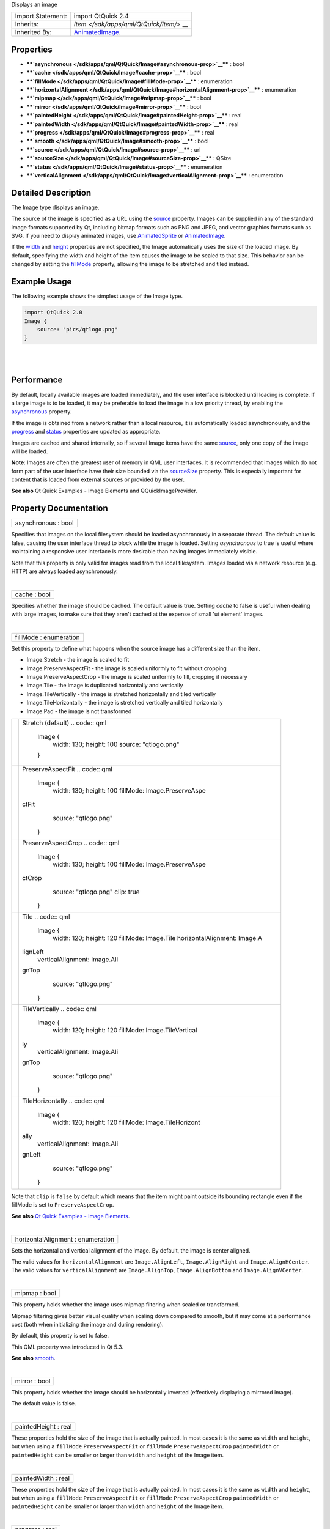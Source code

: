 Displays an image

+--------------------------------------+--------------------------------------+
| Import Statement:                    | import QtQuick 2.4                   |
+--------------------------------------+--------------------------------------+
| Inherits:                            | `Item </sdk/apps/qml/QtQuick/Item/>` |
|                                      | __                                   |
+--------------------------------------+--------------------------------------+
| Inherited By:                        | `AnimatedImage </sdk/apps/qml/QtQuic |
|                                      | k/AnimatedImage/>`__.                |
+--------------------------------------+--------------------------------------+

Properties
----------

-  ****`asynchronous </sdk/apps/qml/QtQuick/Image#asynchronous-prop>`__****
   : bool
-  ****`cache </sdk/apps/qml/QtQuick/Image#cache-prop>`__**** : bool
-  ****`fillMode </sdk/apps/qml/QtQuick/Image#fillMode-prop>`__**** :
   enumeration
-  ****`horizontalAlignment </sdk/apps/qml/QtQuick/Image#horizontalAlignment-prop>`__****
   : enumeration
-  ****`mipmap </sdk/apps/qml/QtQuick/Image#mipmap-prop>`__**** : bool
-  ****`mirror </sdk/apps/qml/QtQuick/Image#mirror-prop>`__**** : bool
-  ****`paintedHeight </sdk/apps/qml/QtQuick/Image#paintedHeight-prop>`__****
   : real
-  ****`paintedWidth </sdk/apps/qml/QtQuick/Image#paintedWidth-prop>`__****
   : real
-  ****`progress </sdk/apps/qml/QtQuick/Image#progress-prop>`__**** :
   real
-  ****`smooth </sdk/apps/qml/QtQuick/Image#smooth-prop>`__**** : bool
-  ****`source </sdk/apps/qml/QtQuick/Image#source-prop>`__**** : url
-  ****`sourceSize </sdk/apps/qml/QtQuick/Image#sourceSize-prop>`__****
   : QSize
-  ****`status </sdk/apps/qml/QtQuick/Image#status-prop>`__**** :
   enumeration
-  ****`verticalAlignment </sdk/apps/qml/QtQuick/Image#verticalAlignment-prop>`__****
   : enumeration

Detailed Description
--------------------

The Image type displays an image.

The source of the image is specified as a URL using the
`source </sdk/apps/qml/QtQuick/Image#source-prop>`__ property. Images
can be supplied in any of the standard image formats supported by Qt,
including bitmap formats such as PNG and JPEG, and vector graphics
formats such as SVG. If you need to display animated images, use
`AnimatedSprite </sdk/apps/qml/QtQuick/qtquick-effects-sprites#animatedsprite>`__
or `AnimatedImage </sdk/apps/qml/QtQuick/AnimatedImage/>`__.

If the `width </sdk/apps/qml/QtQuick/Item#width-prop>`__ and
`height </sdk/apps/qml/QtQuick/Item#height-prop>`__ properties are not
specified, the Image automatically uses the size of the loaded image. By
default, specifying the width and height of the item causes the image to
be scaled to that size. This behavior can be changed by setting the
`fillMode </sdk/apps/qml/QtQuick/Image#fillMode-prop>`__ property,
allowing the image to be stretched and tiled instead.

Example Usage
-------------

The following example shows the simplest usage of the Image type.

.. code:: qml

    import QtQuick 2.0
    Image {
        source: "pics/qtlogo.png"
    }

|image0|

| 
|        

Performance
-----------

By default, locally available images are loaded immediately, and the
user interface is blocked until loading is complete. If a large image is
to be loaded, it may be preferable to load the image in a low priority
thread, by enabling the
`asynchronous </sdk/apps/qml/QtQuick/Image#asynchronous-prop>`__
property.

If the image is obtained from a network rather than a local resource, it
is automatically loaded asynchronously, and the
`progress </sdk/apps/qml/QtQuick/Image#progress-prop>`__ and
`status </sdk/apps/qml/QtQuick/Image#status-prop>`__ properties are
updated as appropriate.

Images are cached and shared internally, so if several Image items have
the same `source </sdk/apps/qml/QtQuick/Image#source-prop>`__, only one
copy of the image will be loaded.

**Note**: Images are often the greatest user of memory in QML user
interfaces. It is recommended that images which do not form part of the
user interface have their size bounded via the
`sourceSize </sdk/apps/qml/QtQuick/Image#sourceSize-prop>`__ property.
This is especially important for content that is loaded from external
sources or provided by the user.

**See also** Qt Quick Examples - Image Elements and QQuickImageProvider.

Property Documentation
----------------------

+--------------------------------------------------------------------------+
|        \ asynchronous : bool                                             |
+--------------------------------------------------------------------------+

Specifies that images on the local filesystem should be loaded
asynchronously in a separate thread. The default value is false, causing
the user interface thread to block while the image is loaded. Setting
*asynchronous* to true is useful where maintaining a responsive user
interface is more desirable than having images immediately visible.

Note that this property is only valid for images read from the local
filesystem. Images loaded via a network resource (e.g. HTTP) are always
loaded asynchronously.

| 

+--------------------------------------------------------------------------+
|        \ cache : bool                                                    |
+--------------------------------------------------------------------------+

Specifies whether the image should be cached. The default value is true.
Setting *cache* to false is useful when dealing with large images, to
make sure that they aren't cached at the expense of small 'ui element'
images.

| 

+--------------------------------------------------------------------------+
|        \ fillMode : enumeration                                          |
+--------------------------------------------------------------------------+

Set this property to define what happens when the source image has a
different size than the item.

-  Image.Stretch - the image is scaled to fit
-  Image.PreserveAspectFit - the image is scaled uniformly to fit
   without cropping
-  Image.PreserveAspectCrop - the image is scaled uniformly to fill,
   cropping if necessary
-  Image.Tile - the image is duplicated horizontally and vertically
-  Image.TileVertically - the image is stretched horizontally and tiled
   vertically
-  Image.TileHorizontally - the image is stretched vertically and tiled
   horizontally
-  Image.Pad - the image is not transformed

+--------------------------------------+--------------------------------------+
| |image1|                             | Stretch (default)                    |
|                                      | .. code:: qml                        |
|                                      |                                      |
|                                      |     Image {                          |
|                                      |         width: 130; height: 100      |
|                                      |         source: "qtlogo.png"         |
|                                      |     }                                |
+--------------------------------------+--------------------------------------+
| |image2|                             | PreserveAspectFit                    |
|                                      | .. code:: qml                        |
|                                      |                                      |
|                                      |     Image {                          |
|                                      |         width: 130; height: 100      |
|                                      |         fillMode: Image.PreserveAspe |
|                                      | ctFit                                |
|                                      |         source: "qtlogo.png"         |
|                                      |     }                                |
+--------------------------------------+--------------------------------------+
| |image3|                             | PreserveAspectCrop                   |
|                                      | .. code:: qml                        |
|                                      |                                      |
|                                      |     Image {                          |
|                                      |         width: 130; height: 100      |
|                                      |         fillMode: Image.PreserveAspe |
|                                      | ctCrop                               |
|                                      |         source: "qtlogo.png"         |
|                                      |         clip: true                   |
|                                      |     }                                |
+--------------------------------------+--------------------------------------+
| |image4|                             | Tile                                 |
|                                      | .. code:: qml                        |
|                                      |                                      |
|                                      |     Image {                          |
|                                      |         width: 120; height: 120      |
|                                      |         fillMode: Image.Tile         |
|                                      |         horizontalAlignment: Image.A |
|                                      | lignLeft                             |
|                                      |         verticalAlignment: Image.Ali |
|                                      | gnTop                                |
|                                      |         source: "qtlogo.png"         |
|                                      |     }                                |
+--------------------------------------+--------------------------------------+
| |image5|                             | TileVertically                       |
|                                      | .. code:: qml                        |
|                                      |                                      |
|                                      |     Image {                          |
|                                      |         width: 120; height: 120      |
|                                      |         fillMode: Image.TileVertical |
|                                      | ly                                   |
|                                      |         verticalAlignment: Image.Ali |
|                                      | gnTop                                |
|                                      |         source: "qtlogo.png"         |
|                                      |     }                                |
+--------------------------------------+--------------------------------------+
| |image6|                             | TileHorizontally                     |
|                                      | .. code:: qml                        |
|                                      |                                      |
|                                      |     Image {                          |
|                                      |         width: 120; height: 120      |
|                                      |         fillMode: Image.TileHorizont |
|                                      | ally                                 |
|                                      |         verticalAlignment: Image.Ali |
|                                      | gnLeft                               |
|                                      |         source: "qtlogo.png"         |
|                                      |     }                                |
+--------------------------------------+--------------------------------------+

Note that ``clip`` is ``false`` by default which means that the item
might paint outside its bounding rectangle even if the fillMode is set
to ``PreserveAspectCrop``.

**See also** `Qt Quick Examples - Image
Elements </sdk/apps/qml/QtQuick/imageelements/>`__.

| 

+--------------------------------------------------------------------------+
|        \ horizontalAlignment : enumeration                               |
+--------------------------------------------------------------------------+

Sets the horizontal and vertical alignment of the image. By default, the
image is center aligned.

The valid values for ``horizontalAlignment`` are ``Image.AlignLeft``,
``Image.AlignRight`` and ``Image.AlignHCenter``. The valid values for
``verticalAlignment`` are ``Image.AlignTop``, ``Image.AlignBottom`` and
``Image.AlignVCenter``.

| 

+--------------------------------------------------------------------------+
|        \ mipmap : bool                                                   |
+--------------------------------------------------------------------------+

This property holds whether the image uses mipmap filtering when scaled
or transformed.

Mipmap filtering gives better visual quality when scaling down compared
to smooth, but it may come at a performance cost (both when initializing
the image and during rendering).

By default, this property is set to false.

This QML property was introduced in Qt 5.3.

**See also** `smooth </sdk/apps/qml/QtQuick/Image#smooth-prop>`__.

| 

+--------------------------------------------------------------------------+
|        \ mirror : bool                                                   |
+--------------------------------------------------------------------------+

This property holds whether the image should be horizontally inverted
(effectively displaying a mirrored image).

The default value is false.

| 

+--------------------------------------------------------------------------+
|        \ paintedHeight : real                                            |
+--------------------------------------------------------------------------+

These properties hold the size of the image that is actually painted. In
most cases it is the same as ``width`` and ``height``, but when using a
``fillMode`` ``PreserveAspectFit`` or ``fillMode``
``PreserveAspectCrop`` ``paintedWidth`` or ``paintedHeight`` can be
smaller or larger than ``width`` and ``height`` of the Image item.

| 

+--------------------------------------------------------------------------+
|        \ paintedWidth : real                                             |
+--------------------------------------------------------------------------+

These properties hold the size of the image that is actually painted. In
most cases it is the same as ``width`` and ``height``, but when using a
``fillMode`` ``PreserveAspectFit`` or ``fillMode``
``PreserveAspectCrop`` ``paintedWidth`` or ``paintedHeight`` can be
smaller or larger than ``width`` and ``height`` of the Image item.

| 

+--------------------------------------------------------------------------+
|        \ progress : real                                                 |
+--------------------------------------------------------------------------+

This property holds the progress of image loading, from 0.0 (nothing
loaded) to 1.0 (finished).

**See also** `status </sdk/apps/qml/QtQuick/Image#status-prop>`__.

| 

+--------------------------------------------------------------------------+
|        \ smooth : bool                                                   |
+--------------------------------------------------------------------------+

This property holds whether the image is smoothly filtered when scaled
or transformed. Smooth filtering gives better visual quality, but it may
be slower on some hardware. If the image is displayed at its natural
size, this property has no visual or performance effect.

By default, this property is set to true.

**See also** `mipmap </sdk/apps/qml/QtQuick/Image#mipmap-prop>`__.

| 

+--------------------------------------------------------------------------+
|        \ source : url                                                    |
+--------------------------------------------------------------------------+

Image can handle any image format supported by Qt, loaded from any URL
scheme supported by Qt.

The URL may be absolute, or relative to the URL of the component.

**See also** QQuickImageProvider.

| 

+--------------------------------------------------------------------------+
|        \ sourceSize : QSize                                              |
+--------------------------------------------------------------------------+

This property holds the actual width and height of the loaded image.

Unlike the `width </sdk/apps/qml/QtQuick/Item#width-prop>`__ and
`height </sdk/apps/qml/QtQuick/Item#height-prop>`__ properties, which
scale the painting of the image, this property sets the actual number of
pixels stored for the loaded image so that large images do not use more
memory than necessary. For example, this ensures the image in memory is
no larger than 1024x1024 pixels, regardless of the Image's
`width </sdk/apps/qml/QtQuick/Item#width-prop>`__ and
`height </sdk/apps/qml/QtQuick/Item#height-prop>`__ values:

.. code:: cpp

    Rectangle {
        width: ...
        height: ...
        Image {
           anchors.fill: parent
           source: "reallyBigImage.jpg"
           sourceSize.width: 1024
           sourceSize.height: 1024
        }
    }

If the image's actual size is larger than the sourceSize, the image is
scaled down. If only one dimension of the size is set to greater than 0,
the other dimension is set in proportion to preserve the source image's
aspect ratio. (The
`fillMode </sdk/apps/qml/QtQuick/Image#fillMode-prop>`__ is independent
of this.)

If both the sourceSize.width and sourceSize.height are set the image
will be scaled down to fit within the specified size, maintaining the
image's aspect ratio. The actual size of the image after scaling is
available via
`Item::implicitWidth </sdk/apps/qml/QtQuick/Item#implicitWidth-prop>`__
and
`Item::implicitHeight </sdk/apps/qml/QtQuick/Item#implicitHeight-prop>`__.

If the source is an intrinsically scalable image (eg. SVG), this
property determines the size of the loaded image regardless of intrinsic
size. Avoid changing this property dynamically; rendering an SVG is
*slow* compared to an image.

If the source is a non-scalable image (eg. JPEG), the loaded image will
be no greater than this property specifies. For some formats (currently
only JPEG), the whole image will never actually be loaded into memory.

sourceSize can be cleared to the natural size of the image by setting
sourceSize to ``undefined``.

**Note:** *Changing this property dynamically causes the image source to
be reloaded, potentially even from the network, if it is not in the disk
cache.*

| 

+--------------------------------------------------------------------------+
|        \ status : enumeration                                            |
+--------------------------------------------------------------------------+

This property holds the status of image loading. It can be one of:

-  Image.Null - no image has been set
-  Image.Ready - the image has been loaded
-  Image.Loading - the image is currently being loaded
-  Image.Error - an error occurred while loading the image

Use this status to provide an update or respond to the status change in
some way. For example, you could:

-  Trigger a state change:

   .. code:: qml

       State { name: 'loaded'; when: image.status == Image.Ready }

-  Implement an ``onStatusChanged`` signal handler:

   .. code:: qml

       Image {
           id: image
           onStatusChanged: if (image.status == Image.Ready) console.log('Loaded')
       }

-  Bind to the status value:

   .. code:: qml

       Text { text: image.status == Image.Ready ? 'Loaded' : 'Not loaded' }

**See also** `progress </sdk/apps/qml/QtQuick/Image#progress-prop>`__.

| 

+--------------------------------------------------------------------------+
|        \ verticalAlignment : enumeration                                 |
+--------------------------------------------------------------------------+

Sets the horizontal and vertical alignment of the image. By default, the
image is center aligned.

The valid values for ``horizontalAlignment`` are ``Image.AlignLeft``,
``Image.AlignRight`` and ``Image.AlignHCenter``. The valid values for
``verticalAlignment`` are ``Image.AlignTop``, ``Image.AlignBottom`` and
``Image.AlignVCenter``.

| 

.. |image0| image:: /media/sdk/apps/qml/QtQuick/Image/images/declarative-qtlogo.png
.. |image1| image:: /media/sdk/apps/qml/QtQuick/Image/images/declarative-qtlogo-stretch.png
.. |image2| image:: /media/sdk/apps/qml/QtQuick/Image/images/declarative-qtlogo-preserveaspectfit.png
.. |image3| image:: /media/sdk/apps/qml/QtQuick/Image/images/declarative-qtlogo-preserveaspectcrop.png
.. |image4| image:: /media/sdk/apps/qml/QtQuick/Image/images/declarative-qtlogo-tile.png
.. |image5| image:: /media/sdk/apps/qml/QtQuick/Image/images/declarative-qtlogo-tilevertically.png
.. |image6| image:: /media/sdk/apps/qml/QtQuick/Image/images/declarative-qtlogo-tilehorizontally.png

